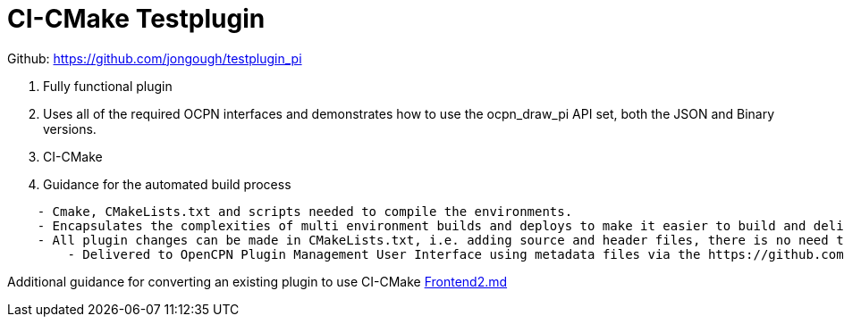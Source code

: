= CI-CMake Testplugin

Github: https://github.com/jongough/testplugin_pi

. Fully functional plugin
. Uses all of the required OCPN interfaces and demonstrates how to use
the ocpn_draw_pi API set, both the JSON and Binary versions.
. CI-CMake
. Guidance for the automated build process

----
    - Cmake, CMakeLists.txt and scripts needed to compile the environments.
    - Encapsulates the complexities of multi environment builds and deploys to make it easier to build and deliver plugins
    - All plugin changes can be made in CMakeLists.txt, i.e. adding source and header files, there is no need to modify the other build files
	- Delivered to OpenCPN Plugin Management User Interface using metadata files via the https://github.com/OpenCPN/plugins(OpenCPN Container Project for an Integrated Plugin Management Facility - github.com/opencpn/plugins)
----

Additional guidance for converting an existing plugin to use CI-CMake
https://github.com/rgleason/testplugin_pi/blob/updates/Frontend2.md[Frontend2.md]
